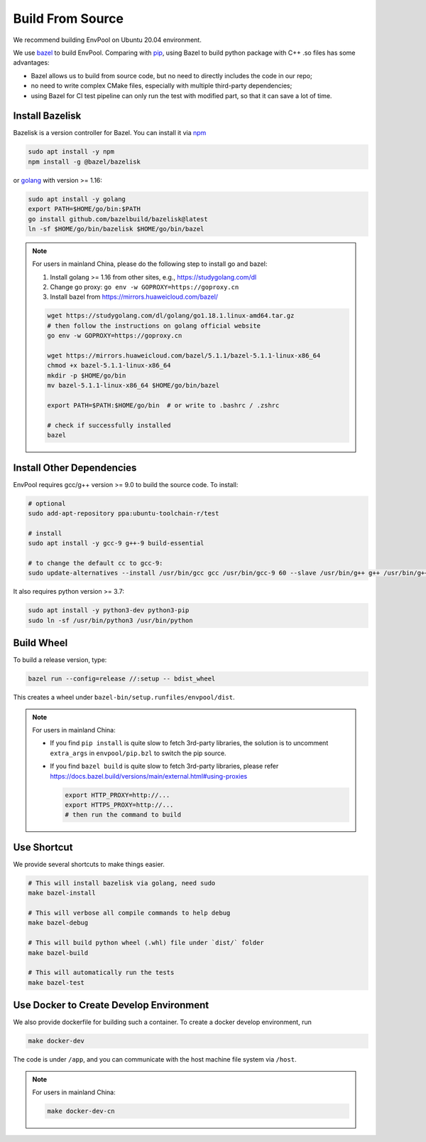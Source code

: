 Build From Source
=================

We recommend building EnvPool on Ubuntu 20.04 environment.

We use `bazel <https://bazel.build/>`_ to build EnvPool. Comparing with
`pip <https://pip.pypa.io/>`_, using Bazel to build python package with C++ .so
files has some advantages:

- Bazel allows us to build from source code, but no need to directly includes
  the code in our repo;
- no need to write complex CMake files, especially with multiple third-party
  dependencies;
- using Bazel for CI test pipeline can only run the test with modified part,
  so that it can save a lot of time.


Install Bazelisk
----------------

Bazelisk is a version controller for Bazel. You can install it via
`npm <https://nodejs.org/en/download/package-manager/#debian-and-ubuntu-based-linux-distributions>`_

.. code-block:: bash

    sudo apt install -y npm
    npm install -g @bazel/bazelisk

or `golang <https://golang.org/doc/install>`_ with version >= 1.16:

.. code-block:: bash

    sudo apt install -y golang
    export PATH=$HOME/go/bin:$PATH
    go install github.com/bazelbuild/bazelisk@latest
    ln -sf $HOME/go/bin/bazelisk $HOME/go/bin/bazel


.. note ::

    For users in mainland China, please do the following step to install go and bazel:

    1. Install golang >= 1.16 from other sites, e.g., https://studygolang.com/dl
    2. Change go proxy: ``go env -w GOPROXY=https://goproxy.cn``
    3. Install bazel from https://mirrors.huaweicloud.com/bazel/

    .. code-block:: bash

        wget https://studygolang.com/dl/golang/go1.18.1.linux-amd64.tar.gz
        # then follow the instructions on golang official website
        go env -w GOPROXY=https://goproxy.cn

        wget https://mirrors.huaweicloud.com/bazel/5.1.1/bazel-5.1.1-linux-x86_64
        chmod +x bazel-5.1.1-linux-x86_64
        mkdir -p $HOME/go/bin
        mv bazel-5.1.1-linux-x86_64 $HOME/go/bin/bazel

        export PATH=$PATH:$HOME/go/bin  # or write to .bashrc / .zshrc

        # check if successfully installed
        bazel


Install Other Dependencies
--------------------------

EnvPool requires gcc/g++ version >= 9.0 to build the source code. To install:

.. code-block:: bash

    # optional
    sudo add-apt-repository ppa:ubuntu-toolchain-r/test

    # install
    sudo apt install -y gcc-9 g++-9 build-essential

    # to change the default cc to gcc-9:
    sudo update-alternatives --install /usr/bin/gcc gcc /usr/bin/gcc-9 60 --slave /usr/bin/g++ g++ /usr/bin/g++-9

It also requires python version >= 3.7:

.. code-block:: bash

    sudo apt install -y python3-dev python3-pip
    sudo ln -sf /usr/bin/python3 /usr/bin/python


Build Wheel
-----------

To build a release version, type:

.. code-block:: bash

    bazel run --config=release //:setup -- bdist_wheel

This creates a wheel under ``bazel-bin/setup.runfiles/envpool/dist``.


.. note ::

    For users in mainland China:

    - If you find ``pip install`` is quite slow to fetch 3rd-party libraries,
      the solution is to uncomment ``extra_args`` in ``envpool/pip.bzl`` to
      switch the pip source.
    - If you find ``bazel build`` is quite slow to fetch 3rd-party libraries,
      please refer https://docs.bazel.build/versions/main/external.html#using-proxies

      .. code-block:: bash

        export HTTP_PROXY=http://...
        export HTTPS_PROXY=http://...
        # then run the command to build


Use Shortcut
------------

We provide several shortcuts to make things easier.

.. code-block:: bash

    # This will install bazelisk via golang, need sudo
    make bazel-install

    # This will verbose all compile commands to help debug
    make bazel-debug

    # This will build python wheel (.whl) file under `dist/` folder
    make bazel-build

    # This will automatically run the tests
    make bazel-test


Use Docker to Create Develop Environment
----------------------------------------

We also provide dockerfile for building such a container. To create a docker
develop environment, run

.. code-block:: bash

    make docker-dev

The code is under ``/app``, and you can communicate with the host machine file
system via ``/host``.

.. note ::

    For users in mainland China:

    .. code-block:: bash

        make docker-dev-cn
